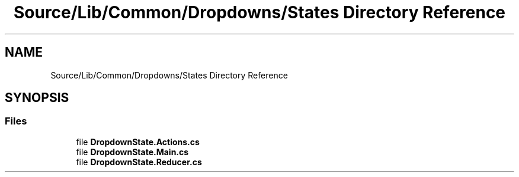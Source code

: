 .TH "Source/Lib/Common/Dropdowns/States Directory Reference" 3 "Version 1.0.0" "Luthetus.Ide" \" -*- nroff -*-
.ad l
.nh
.SH NAME
Source/Lib/Common/Dropdowns/States Directory Reference
.SH SYNOPSIS
.br
.PP
.SS "Files"

.in +1c
.ti -1c
.RI "file \fBDropdownState\&.Actions\&.cs\fP"
.br
.ti -1c
.RI "file \fBDropdownState\&.Main\&.cs\fP"
.br
.ti -1c
.RI "file \fBDropdownState\&.Reducer\&.cs\fP"
.br
.in -1c

